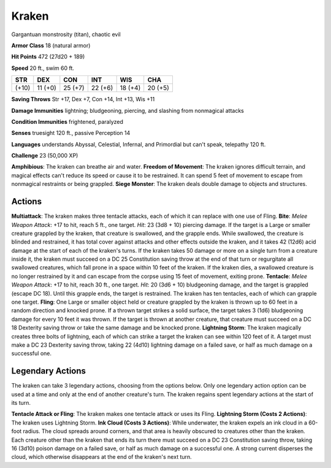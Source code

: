 
.. _srd:kraken:

Kraken
------

Gargantuan monstrosity (titan), chaotic evil

**Armor Class** 18 (natural armor)

**Hit Points** 472 (27d20 + 189)

**Speed** 20 ft., swim 60 ft.

+---------+-----------+-----------+-----------+-----------+-----------+
| STR     | DEX       | CON       | INT       | WIS       | CHA       |
+=========+===========+===========+===========+===========+===========+
| (+10)   | 11 (+0)   | 25 (+7)   | 22 (+6)   | 18 (+4)   | 20 (+5)   |
+---------+-----------+-----------+-----------+-----------+-----------+

**Saving Throws** Str +17, Dex +7, Con +14, Int +13, Wis +11

**Damage Immunities** lightning; bludgeoning, piercing, and slashing
from nonmagical attacks

**Condition Immunities** frightened, paralyzed

**Senses** truesight 120 ft., passive Perception 14

**Languages** understands Abyssal, Celestial, Infernal, and Primordial
but can't speak, telepathy 120 ft.

**Challenge** 23 (50,000 XP)

**Amphibious**: The kraken can breathe air and water. **Freedom of
Movement**: The kraken ignores difficult terrain, and magical effects
can't reduce its speed or cause it to be restrained. It can spend 5 feet
of movement to escape from nonmagical restraints or being grappled.
**Siege Monster**: The kraken deals double damage to objects and
structures.

Actions
~~~~~~~~~~~~~~~~~~~~~~~~~~~~~~~~~

**Multiattack**: The kraken makes three tentacle attacks, each of which
it can replace with one use of Fling. **Bite**: *Melee Weapon Attack*:
+17 to hit, reach 5 ft., one target. *Hit*: 23 (3d8 + 10) piercing
damage. If the target is a Large or smaller creature grappled by the
kraken, that creature is swallowed, and the grapple ends. While
swallowed, the creature is blinded and restrained, it has total cover
against attacks and other effects outside the kraken, and it takes 42
(12d6) acid damage at the start of each of the kraken's turns. If the
kraken takes 50 damage or more on a single turn from a creature inside
it, the kraken must succeed on a DC 25 Constitution saving throw at the
end of that turn or regurgitate all swallowed creatures, which fall
prone in a space within 10 feet of the kraken. If the kraken dies, a
swallowed creature is no longer restrained by it and can escape from the
corpse using 15 feet of movement, exiting prone. **Tentacle**: *Melee
Weapon Attack*: +17 to hit, reach 30 ft., one target. *Hit*: 20 (3d6 +
10) bludgeoning damage, and the target is grappled (escape DC 18). Until
this grapple ends, the target is restrained. The kraken has ten
tentacles, each of which can grapple one target. **Fling**: One Large or
smaller object held or creature grappled by the kraken is thrown up to
60 feet in a random direction and knocked prone. If a thrown target
strikes a solid surface, the target takes 3 (1d6) bludgeoning damage for
every 10 feet it was thrown. If the target is thrown at another
creature, that creature must succeed on a DC 18 Dexterity saving throw
or take the same damage and be knocked prone. **Lightning Storm**: The
kraken magically creates three bolts of lightning, each of which can
strike a target the kraken can see within 120 feet of it. A target must
make a DC 23 Dexterity saving throw, taking 22 (4d10) lightning damage
on a failed save, or half as much damage on a successful one.

Legendary Actions
~~~~~~~~~~~~~~~~~~~~~~~~~~~~~~~~~

The kraken can take 3 legendary actions, choosing from the options
below. Only one legendary action option can be used at a time and only
at the end of another creature's turn. The kraken regains spent
legendary actions at the start of its turn.

**Tentacle Attack or Fling**: The kraken makes one tentacle attack or
uses its Fling. **Lightning Storm (Costs 2 Actions)**: The kraken uses
Lightning Storm. **Ink Cloud (Costs 3 Actions)**: While underwater, the
kraken expels an ink cloud in a 60-foot radius. The cloud spreads around
corners, and that area is heavily obscured to creatures other than the
kraken. Each creature other than the kraken that ends its turn there
must succeed on a DC 23 Constitution saving throw, taking 16 (3d10)
poison damage on a failed save, or half as much damage on a successful
one. A strong current disperses the cloud, which otherwise disappears at
the end of the kraken's next turn.
